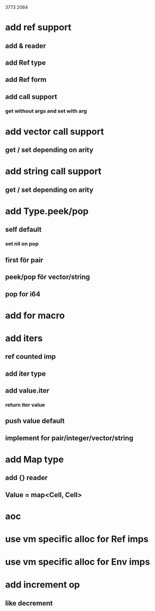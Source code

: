 3773
2064

* add ref support
** add & reader
** add Ref type
** add Ref form
** add call support
*** get without args and set with arg

* add vector call support
** get / set depending on arity

* add string call support
** get / set depending on arity

* add Type.peek/pop
** self default
*** set nil on pop
** first för pair
** peek/pop för vector/string
** pop for i64

* add for macro

* add iters
** ref counted imp
** add iter type
** add value.iter
*** return iter value
** push value default
** implement for pair/integer/vector/string

* add Map type
** add {} reader
** Value = map<Cell, Cell>

* aoc
* use vm specific alloc for Ref imps
* use vm specific alloc for Env imps

* add increment op
** like decrement
